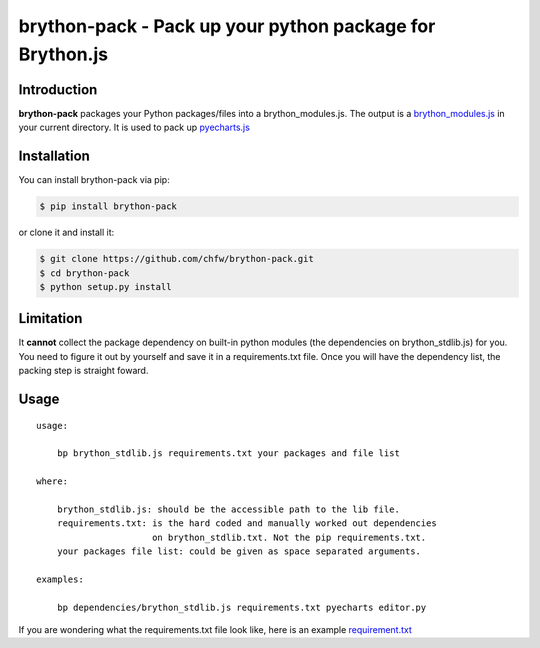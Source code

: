 ================================================================================
brython-pack - Pack up your python package for Brython.js
================================================================================

.. image:: https://api.travis-ci.org/chfw/brython-pack.svg
   :target: http://travis-ci.org/chfw/brython-pack

.. image:: https://codecov.io/github/chfw/brython-pack/coverage.png
   :target: https://codecov.io/github/chfw/brython-pack
.. image:: https://badge.fury.io/py/brython-pack.svg
   :target: https://pypi.org/project/brython-pack

.. image:: https://pepy.tech/badge/brython-pack/month
   :target: https://pepy.tech/project/brython-pack/month

.. image:: https://img.shields.io/github/stars/chfw/brython-pack.svg?style=social&maxAge=3600&label=Star
    :target: https://github.com/chfw/brython-pack/stargazers


Introduction
================================================================================

**brython-pack** packages your Python packages/files into a brython_modules.js. The output is a `brython_modules.js`_ in your
current directory. It is used to pack up `pyecharts.js`_

.. _brython_modules.js: https://github.com/chfw/pyecharts.js/tree/master/public/js
.. _pyecharts.js: https://chfw.github.io/pyecharts.js


Installation
================================================================================


You can install brython-pack via pip:

.. code-block:: bash

    $ pip install brython-pack


or clone it and install it:

.. code-block:: bash

    $ git clone https://github.com/chfw/brython-pack.git
    $ cd brython-pack
    $ python setup.py install

Limitation
================================================================================

It **cannot** collect the package dependency on built-in python modules (the dependencies on brython_stdlib.js)
for you. You need to figure it out by yourself and save it in a requirements.txt file.
Once you will have the dependency list, the packing step is straight foward.

Usage
================================================================================

::

   usage:
   
       bp brython_stdlib.js requirements.txt your packages and file list
   
   where:
   
       brython_stdlib.js: should be the accessible path to the lib file.
       requirements.txt: is the hard coded and manually worked out dependencies
                         on brython_stdlib.txt. Not the pip requirements.txt.
       your packages file list: could be given as space separated arguments.
   
   examples:
   
       bp dependencies/brython_stdlib.js requirements.txt pyecharts editor.py

If you are wondering what the requirements.txt file look like, here is an example
`requirement.txt <https://github.com/chfw/pyecharts.js/blob/master/bp-requirements.txt>`_
